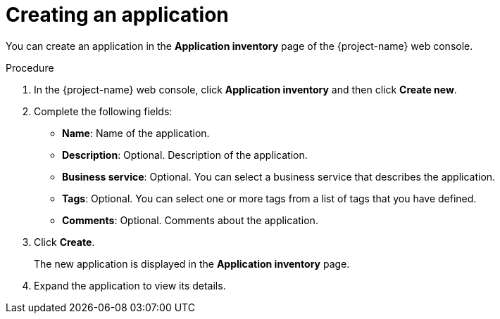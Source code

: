 // Module included in the following assemblies:
//
// * documentation/doc-installing-and-using-tackle/master.adoc

[id='creating-application_{context}']
= Creating an application

You can create an application in the *Application inventory* page of the {project-name} web console.

.Procedure

. In the {project-name} web console, click *Application inventory* and then click *Create new*.
. Complete the following fields:

* *Name*: Name of the application.
* *Description*: Optional. Description of the application.
* *Business service*: Optional. You can select a business service that describes the application.
* *Tags*: Optional. You can select one or more tags from a list of tags that you have defined.
* *Comments*: Optional. Comments about the application.

. Click *Create*.
+
The new application is displayed in the *Application inventory* page.

. Expand the application to view its details.

